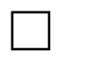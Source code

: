 // Test that squares and circles respect their 1-1 aspect ratio.

// Test that square doesn't overflow due to its aspect ratio.
#set page(width: 40pt, height: 25pt, margin: 5pt)
#square(width: 100%)
#square(width: 100%)[Hello there]
